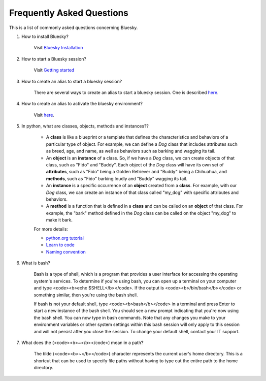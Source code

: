 .. index:: ! FAQ

.. _FAQ:

==========================
Frequently Asked Questions
==========================

This is a list of commonly asked questions concerning Bluesky.

.. _faq-install-bluesky:

1. How to install Bluesky? 

    Visit `Bluesky Installation <https://bcda-aps.github.io/bluesky_training/instrument/_install_new_instrument.html>`_

.. _faq-start-bluesky-session:

2. How to start a Bluesky session? 

    Visit `Getting started <https://bcda-aps.github.io/bluesky_training/instrument/_getting_started.html>`_

.. _faq-alias-start-bluesky:

3. How to create an alias to start a bluesky session? 

    There are several ways to create an alias to start a bluesky session. One is described 
    `here <https://bcda-aps.github.io/bluesky_training/instrument/_install_new_instrument.html#Create-a-bluesky-ipython-profile>`__.

.. _faq-alias-become-bluesky:

4. How to create an alias to activate the bluesky environment? 

    Visit `here <https://bcda-aps.github.io/bluesky_training/reference/_create_conda_env.html#Create-an-alias-to-activate-the-bluesky-environment>`__.


.. _faq-obj-oriented:

5. In python, what are classes, objects, methods and instances??

    - A **class** is like a blueprint or a template that defines the characteristics and behaviors of a particular type of object. For example, we can define a `Dog` class that includes attributes such as breed, age, and name, as well as behaviors such as barking and wagging its tail.
    - An **object** is an **instance** of a class. So, if we have a `Dog` class, we can create objects of that class, such as "Fido" and "Buddy". Each object of the `Dog` class will have its own set of **attributes**, such as "Fido" being a Golden Retriever and "Buddy" being a Chihuahua, and **methods**, such as "Fido" barking loudly and "Buddy" wagging its tail.
    - An **instance** is a specific occurrence of an **object** created from a **class**. For example, with our `Dog` class, we can create an instance of that class called "my_dog" with specific attributes and behaviors.
    - A **method** is a function that is defined in a **class** and can be called on an **object** of that class. For example, the "bark" method defined in the `Dog` class can be called on the object "my_dog" to make it bark.

    For more details:

    - `python.org tutorial <https://docs.python.org/3/tutorial/classes.html>`_
    - `Learn to code <https://www.w3schools.com/python/python_classes.asp>`_
    - `Naming convention <https://namingconvention.org/python/>`_

.. _faq-bash:

6. What is bash?


    Bash is a type of shell, which is a program that provides a user interface for accessing the operating system's services.
    To determine if you're using bash, you can open up a terminal on your computer and type <code><b>echo $SHELL</b></code>.
    If the output is <code><b>/bin/bash</b></code> or something similar, then you're using the bash shell.
    
    If bash is not your default shell, type <code><b>bash</b></code> in a terminal and press Enter to start a new instance of the bash shell. You should see a new prompt indicating that you're now using the bash shell. You can now type in bash commands. 
    Note that any changes you make to your environment variables or other system settings within this bash session will only apply to this session and will not persist after you close the session. To change your default shell, contact your IT support. 

.. _faq-linux-tilde:

7. What does the (<code><b>~</b></code>) mean in a path?

    The tilde (<code><b>~</b></code>) character represents the current user's home directory. This is a shortcut that can be used to specify file paths without having to type out the entire path to the home directory.

